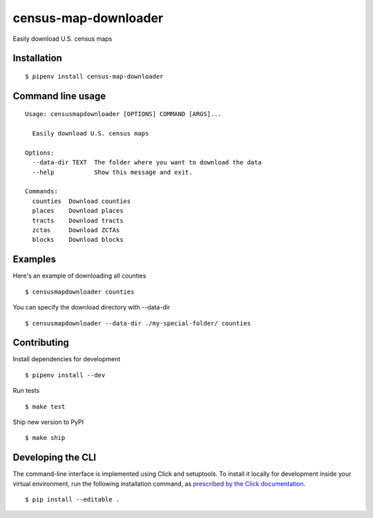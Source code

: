 census-map-downloader
=====================

Easily download U.S. census maps


Installation
------------

::

    $ pipenv install census-map-downloader


Command line usage
------------------

::

    Usage: censusmapdownloader [OPTIONS] COMMAND [ARGS]...

      Easily download U.S. census maps

    Options:
      --data-dir TEXT  The folder where you want to download the data
      --help           Show this message and exit.

    Commands:
      counties  Download counties
      places    Download places
      tracts    Download tracts
      zctas     Download ZCTAs
      blocks    Download blocks

Examples
------------------

Here's an example of downloading all counties ::

    $ censusmapdownloader counties

You can specify the download directory with --data-dir ::

    $ censusmapdownloader --data-dir ./my-special-folder/ counties

Contributing
------------

Install dependencies for development ::

    $ pipenv install --dev

Run tests ::

    $ make test

Ship new version to PyPI ::

    $ make ship


Developing the CLI
------------------

The command-line interface is implemented using Click and setuptools. To install it locally for development inside your virtual environment, run the following installation command, as `prescribed by the Click documentation <https://click.palletsprojects.com/en/7.x/setuptools/#setuptools-integration>`_. ::

    $ pip install --editable .
